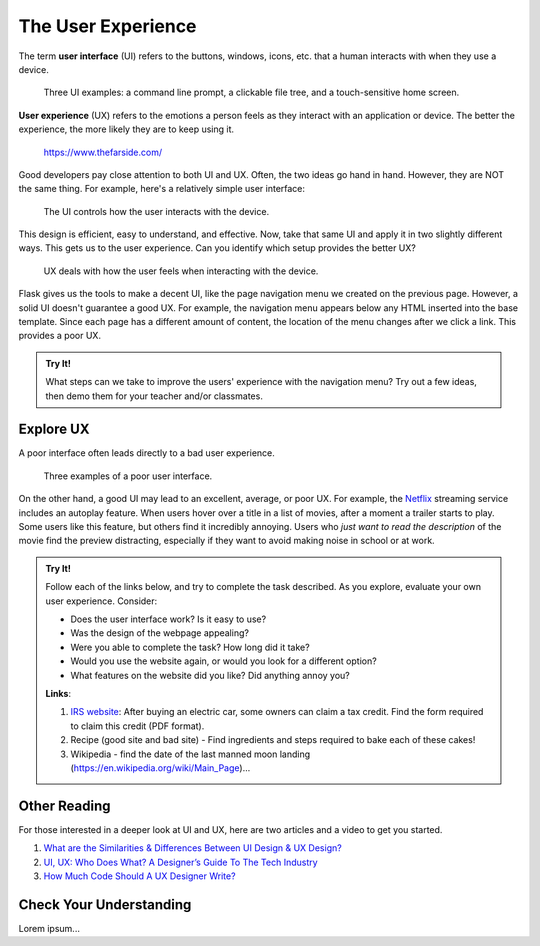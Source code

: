 The User Experience
===================

.. index:: ! UI, ! UX

The term **user interface** (UI) refers to the buttons, windows, icons, etc.
that a human interacts with when they use a device.

.. figure:: figures/ui-ux.png
   :alt: Three different user interfaces: a CLI, a GUI, and a smartphone home screen.
   :width: 80%

   Three UI examples: a command line prompt, a clickable file tree, and a touch-sensitive home screen.

**User experience** (UX) refers to the emotions a person feels as they interact
with an application or device. The better the experience, the more likely they
are to keep using it.

.. figure:: figures/inconvenience-store.jpg
   :alt: A Far Side cartoon showing an "inconvenience store".
   :width: 40%

   https://www.thefarside.com/

Good developers pay close attention to both UI and UX. Often, the two ideas go
hand in hand. However, they are NOT the same thing. For example, here's a
relatively simple user interface:

.. figure:: figures/simple-ui.jpg
   :alt: Image of a roll of toilet paper on a holder.
   :width: 40%

   The UI controls how the user interacts with the device.

This design is efficient, easy to understand, and effective. Now, take that
same UI and apply it in two slightly different ways. This gets us to the user
experience. Can you identify which setup provides the better UX?

.. figure:: figures/compare-ux.png
   :alt: Image of a roll of toilet paper in and out of reach.
   :width: 80%

   UX deals with how the user feels when interacting with the device.

Flask gives us the tools to make a decent UI, like the page navigation menu we
created on the previous page. However, a solid UI doesn't guarantee a good UX.
For example, the navigation menu appears below any HTML inserted into the base
template. Since each page has a different amount of content, the location of
the menu changes after we click a link. This provides a poor UX.

.. admonition:: Try It!

   What steps can we take to improve the users' experience with the navigation
   menu? Try out a few ideas, then demo them for your teacher and/or
   classmates.

Explore UX
----------

A poor interface often leads directly to a bad user experience.

.. figure:: figures/poor-ux.png
   :alt: Examples of poor UI: No pull handles, stairs into wall, no space for opening door.

   Three examples of a poor user interface.

On the other hand, a good UI may lead to an excellent, average, or poor UX. For
example, the `Netflix <https://www.netflix.com/>`__ streaming service includes
an autoplay feature. When users hover over a title in a list of movies, after a
moment a trailer starts to play. Some users like this feature, but others find
it incredibly annoying. Users who *just want to read the description* of the
movie find the preview distracting, especially if they want to avoid making
noise in school or at work.

.. admonition:: Try It!

   Follow each of the links below, and try to complete the task described.
   As you explore, evaluate your own user experience. Consider:
   
   - Does the user interface work? Is it easy to use?
   - Was the design of the webpage appealing?
   - Were you able to complete the task? How long did it take?
   - Would you use the website again, or would you look for a different option?
   - What features on the website did you like? Did anything annoy you?

   **Links**:

   #. `IRS website <https://www.irs.gov/>`__: After buying an electric car,
      some owners can claim a tax credit. Find the form required to claim this
      credit (PDF format).
   #. Recipe (good site and bad site) - Find ingredients and steps required to
      bake each of these cakes!
   #. Wikipedia - find the date of the last manned moon landing
      (https://en.wikipedia.org/wiki/Main_Page)...

Other Reading
-------------

For those interested in a deeper look at UI and UX, here are two articles and
a video to get you started.

#. `What are the Similarities & Differences Between UI Design & UX Design? <https://xd.adobe.com/ideas/process/ui-design/ui-vs-ux-design-understanding-similarities-and-differences/>`__
#. `UI, UX: Who Does What? A Designer’s Guide To The Tech Industry <https://www.fastcompany.com/3032719/ui-ux-who-does-what-a-designers-guide-to-the-tech-industry>`__
#. `How Much Code Should A UX Designer Write? <https://www.youtube.com/watch?v=BRWh7Nc0lbk&feature=emb_logo>`__

Check Your Understanding
------------------------

Lorem ipsum...
